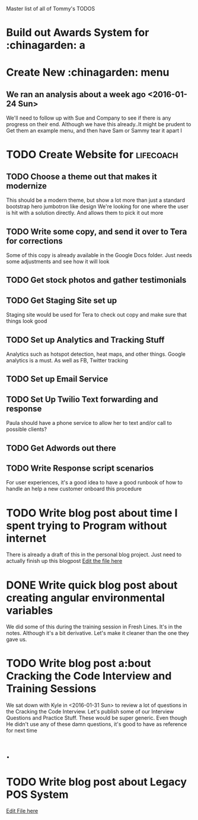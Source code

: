Master list of all of Tommy's TODOS
* Build out Awards System for :chinagarden: a

* Create New :chinagarden: menu 
** We ran an analysis about a week ago <2016-01-24 Sun> 
We'll need to follow up with Sue and Company to see if there is any
progress on their end. Although we have this already..It might be prudent
to Get them an example menu, and then have Sam or Sammy tear it apart 
I
* TODO Create Website for                                         :lifecoach:
** TODO Choose a theme out that makes it modernize
This should be a modern theme, but show a lot more than
just a standard bootstrap hero jumbotron like design
We're looking for one where the user is hit with a solution directly.
And allows them to pick it out more
** TODO Write some copy, and send it over to Tera for corrections
Some of this copy is already available in the Google Docs folder.
Just needs some adjustments and see how it will look
** TODO Get stock photos and gather testimonials
** TODO Get Staging Site set up
Staging site would be used for Tera to check out copy and make sure that things look good
** TODO Set up Analytics and Tracking Stuff
Analytics such as hotspot detection, heat maps, and other things.
Google analytics is a must. As well as FB, Twitter tracking
** TODO Set up Email Service
** TODO Set Up Twilio Text forwarding and response
Paula should have a phone service to allow her to text and/or call
to possible clients?
** TODO Get Adwords out there
** TODO Write Response script scenarios
For user experiences, it's a good idea to have a good runbook
of how to handle an help a new customer onboard this procedure
* TODO Write blog post about time I spent trying to Program without internet
There is already a draft of this in the personal blog project. Just need to actually finish up this blogpost
[[file:/Users/tommylee/org/personal/blogposts/2016-01-01-legacy-pos-system.markdown][Edit the file here]]
* DONE Write quick blog post about creating angular environmental variables
CLOSED: [2016-02-06 Sat 12:18]
:LOGBOOK:
CLOCK: [2016-02-06 Sat 11:48]--[2016-02-06 Sat 12:17] =>  0:29
:END:
We did some of this during the training session in Fresh Lines. It's in the notes.
Although it's a bit derivative. Let's make it cleaner than the one they gave us.
* TODO Write blog post a:bout Cracking the Code Interview and Training Sessions
We sat down with Kyle in <2016-01-31 Sun> to review a lot of questions
in the Cracking the Code Interview. Let's publish some of our Interview Questions and
Practice Stuff. These would be super generic. Even though He didn't use any of these
damn questions, it's good to have as reference for next time
* .
* TODO Write blog post about Legacy POS System
[[file:blogposts/2016-01-01-legacy-pos-system.markdown][Edit File here]]
